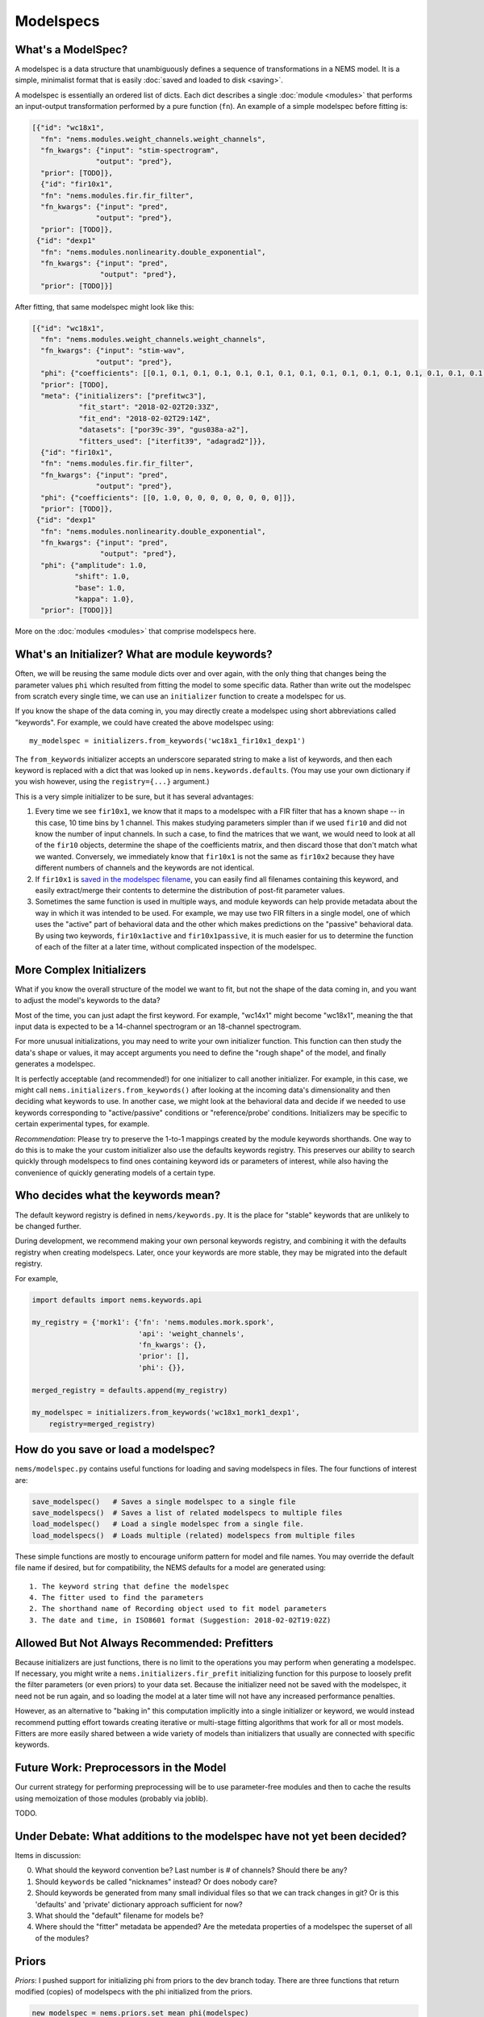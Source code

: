 Modelspecs
==========

What's a ModelSpec?
-------------------

A modelspec is a data structure that unambiguously defines a sequence of
transformations in a NEMS model. It is a simple, minimalist format that
is easily :doc:`saved and loaded to disk <saving>`.

A modelspec is essentially an ordered list of dicts. Each dict describes
a single :doc:`module <modules>` that performs an input-output
transformation performed by a pure function (``fn``). An example of a
simple modelspec before fitting is:

.. code-block:: python

    [{"id": "wc18x1",
      "fn": "nems.modules.weight_channels.weight_channels",
      "fn_kwargs": {"input": "stim-spectrogram",
                   "output": "pred"},
      "prior": [TODO]},
      {"id": "fir10x1",
      "fn": "nems.modules.fir.fir_filter",
      "fn_kwargs": {"input": "pred",
                   "output": "pred"},
      "prior": [TODO]},
     {"id": "dexp1"
      "fn": "nems.modules.nonlinearity.double_exponential",
      "fn_kwargs": {"input": "pred",
                    "output": "pred"},
      "prior": [TODO]}]

After fitting, that same modelspec might look like this:

.. code-block:: python

    [{"id": "wc18x1",
      "fn": "nems.modules.weight_channels.weight_channels",
      "fn_kwargs": {"input": "stim-wav",
                   "output": "pred"},
      "phi": {"coefficients": [[0.1, 0.1, 0.1, 0.1, 0.1, 0.1, 0.1, 0.1, 0.1, 0.1, 0.1, 0.1, 0.1, 0.1, 0.1, 0.1, 0.1, 0.1]]},
      "prior": [TODO],
      "meta": {"initializers": ["prefitwc3"],
               "fit_start": "2018-02-02T20:33Z",
               "fit_end": "2018-02-02T29:14Z",
               "datasets": ["por39c-39", "gus038a-a2"],
               "fitters_used": ["iterfit39", "adagrad2"]}},
      {"id": "fir10x1",
      "fn": "nems.modules.fir.fir_filter",
      "fn_kwargs": {"input": "pred",
                   "output": "pred"},
      "phi": {"coefficients": [[0, 1.0, 0, 0, 0, 0, 0, 0, 0, 0]]},
      "prior": [TODO]},
     {"id": "dexp1"
      "fn": "nems.modules.nonlinearity.double_exponential",
      "fn_kwargs": {"input": "pred",
                    "output": "pred"},
      "phi": {"amplitude": 1.0,
              "shift": 1.0,
              "base": 1.0,
              "kappa": 1.0},
      "prior": [TODO]}]

More on the :doc:`modules <modules>` that comprise modelspecs here.

What's an Initializer? What are module keywords?
------------------------------------------------

Often, we will be reusing the same module dicts over and over again,
with the only thing that changes being the parameter values ``phi``
which resulted from fitting the model to some specific data. Rather than
write out the modelspec from scratch every single time, we can use an
``initializer`` function to create a modelspec for us.

If you know the shape of the data coming in, you may directly create a
modelspec using short abbreviations called "keywords". For example, we
could have created the above modelspec using:

::

    my_modelspec = initializers.from_keywords('wc18x1_fir10x1_dexp1')

The ``from_keywords`` initializer accepts an underscore separated string
to make a list of keywords, and then each keyword is replaced with a
dict that was looked up in ``nems.keywords.defaults``. (You may use your
own dictionary if you wish however, using the ``registry={...}``
argument.)

This is a very simple initializer to be sure, but it has several
advantages:

1) Every time we see ``fir10x1``, we know that it maps to a modelspec
   with a FIR filter that has a known shape -- in this case, 10 time
   bins by 1 channel. This makes studying parameters simpler than if we
   used ``fir10`` and did not know the number of input channels. In such
   a case, to find the matrices that we want, we would need to look at
   all of the ``fir10`` objects, determine the shape of the coefficients
   matrix, and then discard those that don't match what we wanted.
   Conversely, we immediately know that ``fir10x1`` is not the same as
   ``fir10x2`` because they have different numbers of channels and the
   keywords are not identical.

2) If ``fir10x1`` is `saved in the modelspec
   filename <#how-do-you-save-or-load-a-modelspec>`__, you can easily
   find all filenames containing this keyword, and easily extract/merge
   their contents to determine the distribution of post-fit parameter
   values.

3) Sometimes the same function is used in multiple ways, and module
   keywords can help provide metadata about the way in which it was
   intended to be used. For example, we may use two FIR filters in a
   single model, one of which uses the "active" part of behavioral data
   and the other which makes predictions on the "passive" behavioral
   data. By using two keywords, ``fir10x1active`` and
   ``fir10x1passive``, it is much easier for us to determine the
   function of each of the filter at a later time, without complicated
   inspection of the modelspec.

More Complex Initializers
-------------------------

What if you know the overall structure of the model we want to fit, but
not the shape of the data coming in, and you want to adjust the model's
keywords to the data?

Most of the time, you can just adapt the first keyword. For example,
"wc14x1" might become "wc18x1", meaning the that input data is expected
to be a 14-channel spectrogram or an 18-channel spectrogram.

For more unusual initializations, you may need to write your own
initializer function. This function can then study the data's shape or
values, it may accept arguments you need to define the "rough shape" of
the model, and finally generates a modelspec.

It is perfectly acceptable (and recommended!) for one initializer to
call another initializer. For example, in this case, we might call
``nems.initializers.from_keywords()`` after looking at the incoming
data's dimensionality and then deciding what keywords to use. In another
case, we might look at the behavioral data and decide if we needed to
use keywords corresponding to "active/passive" conditions or
"reference/probe' conditions. Initializers may be specific to certain
experimental types, for example.

*Recommendation*: Please try to preserve the 1-to-1 mappings created by
the module keywords shorthands. One way to do this is to make the your
custom initializer also use the defaults keywords registry. This
preserves our ability to search quickly through modelspecs to find ones
containing keyword ids or parameters of interest, while also having the
convenience of quickly generating models of a certain type.

Who decides what the keywords mean?
-----------------------------------

The default keyword registry is defined in ``nems/keywords.py``. It is
the place for "stable" keywords that are unlikely to be changed further.

During development, we recommend making your own personal keywords
registry, and combining it with the defaults registry when creating
modelspecs. Later, once your keywords are more stable, they may be
migrated into the default registry.

For example,

.. code-block:: python

    import defaults import nems.keywords.api

    my_registry = {'mork1': {'fn': 'nems.modules.mork.spork',
                             'api': 'weight_channels',
                             'fn_kwargs': {},
                             'prior': [],
                             'phi': {}},

    merged_registry = defaults.append(my_registry)

    my_modelspec = initializers.from_keywords('wc18x1_mork1_dexp1',
        registry=merged_registry)

How do you save or load a modelspec?
------------------------------------

``nems/modelspec.py`` contains useful functions for loading and saving
modelspecs in files. The four functions of interest are:

.. code-block:: python

    save_modelspec()   # Saves a single modelspec to a single file
    save_modelspecs()  # Saves a list of related modelspecs to multiple files
    load_modelspec()   # Load a single modelspec from a single file.
    load_modelspecs()  # Loads multiple (related) modelspecs from multiple files

These simple functions are mostly to encourage uniform pattern for model
and file names. You may override the default file name if desired, but
for compatibility, the NEMS defaults for a model are generated using:

::

    1. The keyword string that define the modelspec
    4. The fitter used to find the parameters
    2. The shorthand name of Recording object used to fit model parameters
    3. The date and time, in ISO8601 format (Suggestion: 2018-02-02T19:02Z)

Allowed But Not Always Recommended: Prefitters
----------------------------------------------

Because initializers are just functions, there is no limit to the
operations you may perform when generating a modelspec. If necessary,
you might write a ``nems.initializers.fir_prefit`` initializing function
for this purpose to loosely prefit the filter parameters (or even
priors) to your data set. Because the initializer need not be saved with
the modelspec, it need not be run again, and so loading the model at a
later time will not have any increased performance penalties.

However, as an alternative to "baking in" this computation implicitly
into a single initializer or keyword, we would instead recommend putting
effort towards creating iterative or multi-stage fitting algorithms that
work for all or most models. Fitters are more easily shared between a
wide variety of models than initializers that usually are connected with
specific keywords.

Future Work: Preprocessors in the Model
---------------------------------------

Our current strategy for performing preprocessing will be to use
parameter-free modules and then to cache the results using memoization
of those modules (probably via joblib).

TODO.

Under Debate: What additions to the modelspec have not yet been decided?
------------------------------------------------------------------------

Items in discussion:

0. What should the keyword convention be? Last number is # of channels?
   Should there be any?
1. Should ``keywords`` be called "nicknames" instead? Or does nobody
   care?
2. Should keywords be generated from many small individual files so that
   we can track changes in git? Or is this 'defaults' and 'private'
   dictionary approach sufficient for now?
3. What should the "default" filename for models be?
4. Where should the "fitter" metadata be appended? Are the metedata
   properties of a modelspec the superset of all of the modules?

Priors
------

*Priors*: I pushed support for initializing phi from priors to the dev
branch today. There are three functions that return modified (copies) of
modelspecs with the phi initialized from the priors.

.. code-block:: python


    new_modelspec = nems.priors.set_mean_phi(modelspec)
    # or
    new_modelspec = nems.priors.set_random_phi(modelspec)
    # or
    new_modelspec = nems.priors.set_percentile_phi(modelspec, 0.1)

A value of phi initialized using the idea of specific and general
preferences:

1. Prefer a phi parameter already set in the module;

2. Otherwise, generate any uninitialized phi parameters from the
   ``prior`` of that module, if one exists;

3. Otherwise, fall back on priors defined the ``default_priors`` data
   structure to make any remaining uninitialized phi parameters.

You may mix and match. If you look at ``keywords.py`` below, you can see
that I manually set the initial value of 'amplitude', manually define a
prior for ``base``, and let the the 'shift' and 'kappa' values be set by
default.



.. code-block:: python

    defaults = {
        'wc40x1': {
            'fn': 'nems.modules.weight_channels.weight_channels',
            'fn_kwargs': {
                'i': 'stim',
                'o': 'pred'
            },
            'phi': {
                'coefficients': [
                    [1.0, 1.0, 1.0, 1.0, 1.0, 1.0,
                     1.0, 1.0, 1.0, 1.0, 1.0, 1.0,
                     1.0, 1.0, 1.0, 1.0, 1.0, 1.0,
                     1.0, 1.0, 1.0, 1.0, 1.0, 1.0,
                     1.0, 1.0, 1.0, 1.0, 1.0, 1.0,
                     1.0, 1.0, 1.0, 1.0, 1.0, 1.0,
                     1.0, 1.0, 1.0, 1.0]
                ]
            }
        },
        'fir10x1': {
            'fn': 'nems.modules.fir.fir_filter',
            'fn_kwargs': {
                'i': 'pred',
                'o': 'pred'
            },
            'phi': {
                'coefficients': [
                    [0.0, 1.0, 0.0, 0.0, 0.0, 0.0,
                     0.0, 0.0, 0.0, 0.0, 0.0]
                ]
            }
        },
        'dexp1': {
            'fn': 'nems.modules.nonlinearity.double_exponential',
            'fn_kwargs': {
                'i': 'pred',
                'o': 'pred'
            },
            'phi': {'amplitude': 2.0},
            'prior': {'base': ('Normal', [0, 10])}
        }
    }

If not specified in the modelspec, these priors will be used
------------------------------------------------------------

.. code-block:: python

    default_priors = {
        'nems.modules.fir.fir_filter': {
            'coefficients': ('Normal', [
                [[0, 0, 1, 0, 0, 0, 0, 0, 0, 0]],
                [[1, 1, 1, 1, 1, 1, 1, 1, 1, 1]]
            ])
        },
        'nems.modules.nonlinearity.double_exponential': {
            'base': ('Normal', [0, 1]),
            'amplitude': ('HalfNormal', [0.5, 0.5]),
            'shift': ('Normal', [0, 1]),
            'kappa': ('HalfNormal', [0.5, 0.5])
        }
    }


Note that in general, the size of the priors determine the size of
``phi``. The exception to this is ``default_priors`` which should always
be 1D so that people can use those very vague values as starting places
for custom initializations with initializers.
